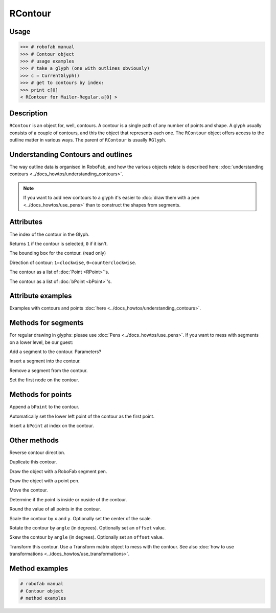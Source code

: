 ========
RContour
========

-----
Usage
-----

.. code::

	>>> # robofab manual
	>>> # Contour object
	>>> # usage examples
	>>> # take a glyph (one with outlines obviously)
	>>> c = CurrentGlyph()
	>>> # get to contours by index:
	>>> print c[0]
	< RContour for Mailer-Regular.a[0] >

-----------
Description
-----------

``RContour`` is an object for, well, contours. A contour is a single path of any number of points and shape. A glyph usually consists of a couple of contours, and this the object that represents each one. The ``RContour`` object offers access to the outline matter in various ways. The parent of ``RContour`` is usually ``RGlyph``.

-----------------------------------
Understanding Contours and outlines
-----------------------------------

The way outline data is organised in RoboFab, and how the various objects relate is described here: :doc:`understanding contours <../docs_howtos/understanding_contours>`.

.. note:: If you want to add new contours to a glyph it's easier to :doc:`draw them with a pen <../docs_howtos/use_pens>` than to construct the shapes from segments.

----------
Attributes
----------

.. py:attribute:: index

The index of the contour in the Glyph.

.. py:attribute:: selected

Returns ``1`` if the contour is selected, ``0`` if it isn't.

.. py:attribute:: box

The bounding box for the contour. (read only)

.. py:attribute:: clockwise

Direction of contour: ``1=clockwise``, ``0=counterclockwise``.

.. py:attribute:: points

The contour as a list of :doc:`Point <RPoint>`\'s.

.. py:attribute:: bPoints

The contour as a list of :doc:`bPoint <bPoint>`\'s.

------------------
Attribute examples
------------------

Examples with contours and points :doc:`here <../docs_howtos/understanding_contours>`.

--------------------
Methods for segments
--------------------

For regular drawing in glyphs: please use :doc:`Pens <../docs_howtos/use_pens>`. If you want to mess with segments on a lower level, be our guest:

.. py:function:: appendSegment(segmentType, points, smooth=False)

Add a segment to the contour. Parameters?

.. py:function:: insertSegment(index, segmentType, points, smooth=False):

Insert a segment into the contour.

.. py:function:: removeSegment(index):

Remove a segment from the contour.

.. py:function:: setStartSegment(segmentIndex):

Set the first node on the contour.

------------------
Methods for points
------------------

.. py:function:: appendBPoint(pointType, anchor, bcpIn=(0, 0), bcpOut=(0, 0))

Append a ``bPoint`` to the contour.

.. py:function:: autoStartSegment

Automatically set the lower left point of the contour as the first point.

.. py:function:: insertBPoint(index, pointType, anchor, bcpIn=(0, 0), bcpOut=(0, 0))

Insert a ``bPoint`` at index on the contour.

-------------
Other methods
-------------

.. py:function:: reverseContour()

Reverse contour direction.

.. py:function:: copy

Duplicate this contour.

.. py:function:: draw(aPen)

Draw the object with a RoboFab segment pen.

.. py:function:: drawPoints(aPen)

Draw the object with a point pen.

.. py:function:: move((x, y))

Move the contour.

.. py:function:: pointInside((x, y), evenOdd=0)

Determine if the point is inside or ouside of the contour.

.. py:function:: round()

Round the value of all points in the contour.

.. py:function:: scale((x, y), center=(0, 0))

Scale the contour by ``x`` and ``y``. Optionally set the center of the scale.

.. py:function:: rotate(angle, offset=None)

Rotate the contour by ``angle`` (in degrees). Optionally set an ``offset`` value.

.. py:function:: skew(angle, offset=None)

Skew the contour by ``angle`` (in degrees). Optionally set an ``offset`` value.

.. py:function:: transform(matrix)

Transform this contour. Use a Transform matrix object to mess with the contour. See also :doc:`how to use transformations <../docs_howtos/use_transformations>`.

---------------
Method examples
---------------

.. code::

    # robofab manual
    # Contour object
    # method examples
